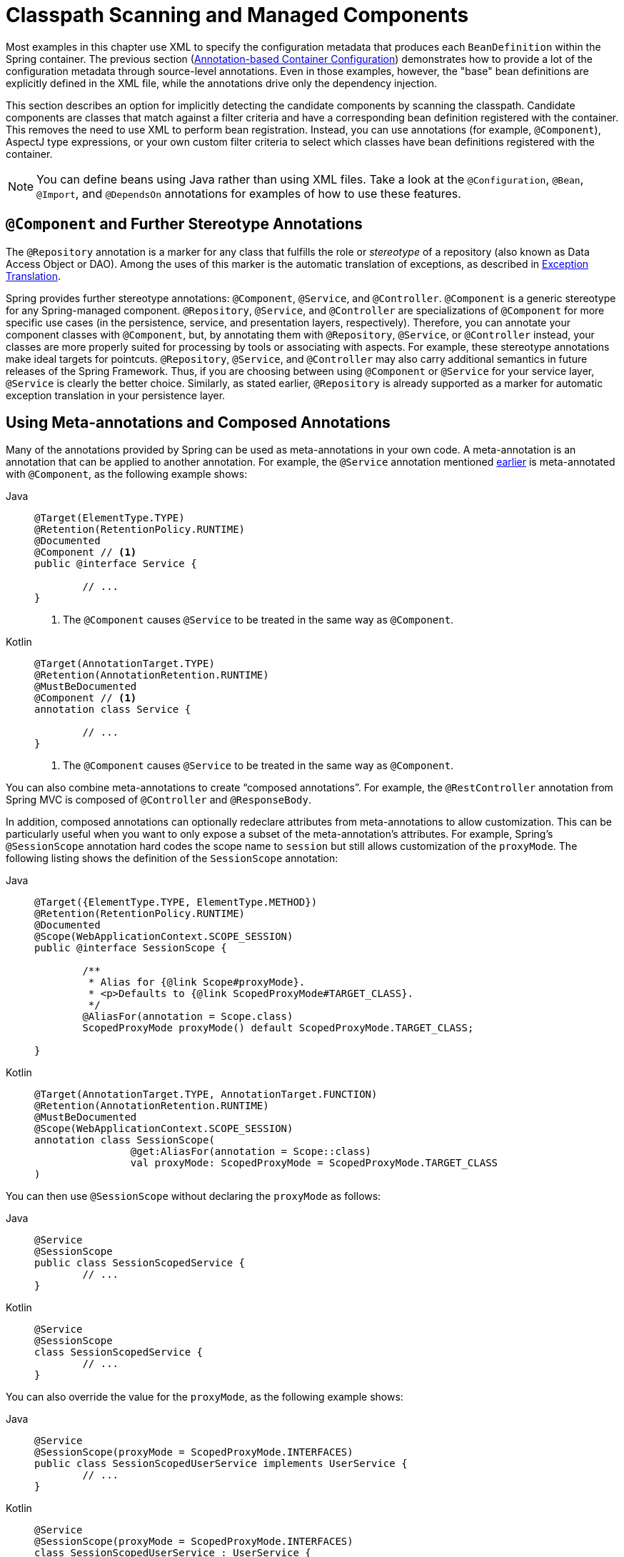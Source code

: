 [[beans-classpath-scanning]]
= Classpath Scanning and Managed Components

Most examples in this chapter use XML to specify the configuration metadata that
produces each `BeanDefinition` within the Spring container. The previous section
(xref:core/beans/annotation-config.adoc[Annotation-based Container Configuration])
demonstrates how to provide a lot of the configuration metadata through source-level
annotations. Even in those examples, however, the "base" bean definitions are explicitly
defined in the XML file, while the annotations drive only the dependency injection.

This section describes an option for implicitly detecting the candidate components by
scanning the classpath. Candidate components are classes that match against a filter
criteria and have a corresponding bean definition registered with the container.
This removes the need to use XML to perform bean registration. Instead, you can use
annotations (for example, `@Component`), AspectJ type expressions, or your own
custom filter criteria to select which classes have bean definitions registered with
the container.

[NOTE]
====
You can define beans using Java rather than using XML files. Take a look at the
`@Configuration`, `@Bean`, `@Import`, and `@DependsOn` annotations for examples
of how to use these features.
====


[[beans-stereotype-annotations]]
== `@Component` and Further Stereotype Annotations

The `@Repository` annotation is a marker for any class that fulfills the role or
_stereotype_ of a repository (also known as Data Access Object or DAO). Among the uses
of this marker is the automatic translation of exceptions, as described in
xref:data-access/orm/general.adoc#orm-exception-translation[Exception Translation].

Spring provides further stereotype annotations: `@Component`, `@Service`, and
`@Controller`. `@Component` is a generic stereotype for any Spring-managed component.
`@Repository`, `@Service`, and `@Controller` are specializations of `@Component` for
more specific use cases (in the persistence, service, and presentation
layers, respectively). Therefore, you can annotate your component classes with
`@Component`, but, by annotating them with `@Repository`, `@Service`, or `@Controller`
instead, your classes are more properly suited for processing by tools or associating
with aspects. For example, these stereotype annotations make ideal targets for
pointcuts. `@Repository`, `@Service`, and `@Controller` may also
carry additional semantics in future releases of the Spring Framework. Thus, if you are
choosing between using `@Component` or `@Service` for your service layer, `@Service` is
clearly the better choice. Similarly, as stated earlier, `@Repository` is already
supported as a marker for automatic exception translation in your persistence layer.


[[beans-meta-annotations]]
== Using Meta-annotations and Composed Annotations

Many of the annotations provided by Spring can be used as meta-annotations in your
own code. A meta-annotation is an annotation that can be applied to another annotation.
For example, the `@Service` annotation mentioned xref:core/beans/classpath-scanning.adoc#beans-stereotype-annotations[earlier]
is meta-annotated with `@Component`, as the following example shows:

[tabs]
======
Java::
+
[source,java,indent=0,subs="verbatim,quotes"]
----
	@Target(ElementType.TYPE)
	@Retention(RetentionPolicy.RUNTIME)
	@Documented
	@Component // <1>
	public @interface Service {

		// ...
	}
----
<1> The `@Component` causes `@Service` to be treated in the same way as `@Component`.

Kotlin::
+
[source,kotlin,indent=0,subs="verbatim,quotes"]
----
	@Target(AnnotationTarget.TYPE)
	@Retention(AnnotationRetention.RUNTIME)
	@MustBeDocumented
	@Component // <1>
	annotation class Service {

		// ...
	}
----
<1> The `@Component` causes `@Service` to be treated in the same way as `@Component`.
======

You can also combine meta-annotations to create "`composed annotations`". For example,
the `@RestController` annotation from Spring MVC is composed of `@Controller` and
`@ResponseBody`.

In addition, composed annotations can optionally redeclare attributes from
meta-annotations to allow customization. This can be particularly useful when you
want to only expose a subset of the meta-annotation's attributes. For example, Spring's
`@SessionScope` annotation hard codes the scope name to `session` but still allows
customization of the `proxyMode`. The following listing shows the definition of the
`SessionScope` annotation:

[tabs]
======
Java::
+
[source,java,indent=0,subs="verbatim,quotes"]
----
	@Target({ElementType.TYPE, ElementType.METHOD})
	@Retention(RetentionPolicy.RUNTIME)
	@Documented
	@Scope(WebApplicationContext.SCOPE_SESSION)
	public @interface SessionScope {

		/**
		 * Alias for {@link Scope#proxyMode}.
		 * <p>Defaults to {@link ScopedProxyMode#TARGET_CLASS}.
		 */
		@AliasFor(annotation = Scope.class)
		ScopedProxyMode proxyMode() default ScopedProxyMode.TARGET_CLASS;

	}
----

Kotlin::
+
[source,kotlin,indent=0,subs="verbatim,quotes"]
----
	@Target(AnnotationTarget.TYPE, AnnotationTarget.FUNCTION)
	@Retention(AnnotationRetention.RUNTIME)
	@MustBeDocumented
	@Scope(WebApplicationContext.SCOPE_SESSION)
	annotation class SessionScope(
			@get:AliasFor(annotation = Scope::class)
			val proxyMode: ScopedProxyMode = ScopedProxyMode.TARGET_CLASS
	)
----
======

You can then use `@SessionScope` without declaring the `proxyMode` as follows:

[tabs]
======
Java::
+
[source,java,indent=0,subs="verbatim,quotes"]
----
	@Service
	@SessionScope
	public class SessionScopedService {
		// ...
	}
----

Kotlin::
+
[source,kotlin,indent=0,subs="verbatim,quotes"]
----
	@Service
	@SessionScope
	class SessionScopedService {
		// ...
	}
----
======

You can also override the value for the `proxyMode`, as the following example shows:

[tabs]
======
Java::
+
[source,java,indent=0,subs="verbatim,quotes"]
----
	@Service
	@SessionScope(proxyMode = ScopedProxyMode.INTERFACES)
	public class SessionScopedUserService implements UserService {
		// ...
	}
----

Kotlin::
+
[source,kotlin,indent=0,subs="verbatim,quotes"]
----
	@Service
	@SessionScope(proxyMode = ScopedProxyMode.INTERFACES)
	class SessionScopedUserService : UserService {
		// ...
	}
----
======

For further details, see the
{spring-framework-wiki}/Spring-Annotation-Programming-Model[Spring Annotation Programming Model]
wiki page.


[[beans-scanning-autodetection]]
== Automatically Detecting Classes and Registering Bean Definitions

Spring can automatically detect stereotyped classes and register corresponding
`BeanDefinition` instances with the `ApplicationContext`. For example, the following two classes
are eligible for such autodetection:

[tabs]
======
Java::
+
[source,java,indent=0,subs="verbatim,quotes"]
----
	@Service
	public class SimpleMovieLister {

		private MovieFinder movieFinder;

		public SimpleMovieLister(MovieFinder movieFinder) {
			this.movieFinder = movieFinder;
		}
	}
----

Kotlin::
+
[source,kotlin,indent=0,subs="verbatim,quotes"]
----
	@Service
	class SimpleMovieLister(private val movieFinder: MovieFinder)
----
======

[tabs]
======
Java::
+
[source,java,indent=0,subs="verbatim,quotes"]
----
	@Repository
	public class JpaMovieFinder implements MovieFinder {
		// implementation elided for clarity
	}
----

Kotlin::
+
[source,kotlin,indent=0,subs="verbatim,quotes"]
----
	@Repository
	class JpaMovieFinder : MovieFinder {
		// implementation elided for clarity
	}
----
======


To autodetect these classes and register the corresponding beans, you need to add
`@ComponentScan` to your `@Configuration` class, where the `basePackages` attribute
is a common parent package for the two classes. (Alternatively, you can specify a
comma- or semicolon- or space-separated list that includes the parent package of each class.)

[tabs]
======
Java::
+
[source,java,indent=0,subs="verbatim,quotes"]
----
	@Configuration
	@ComponentScan(basePackages = "org.example")
	public class AppConfig  {
		// ...
	}
----

Kotlin::
+
[source,kotlin,indent=0,subs="verbatim,quotes"]
----
	@Configuration
	@ComponentScan(basePackages = ["org.example"])
	class AppConfig  {
		// ...
	}
----
======

NOTE: For brevity, the preceding example could have used the `value` attribute of the
annotation (that is, `@ComponentScan("org.example")`).

The following alternative uses XML:

[source,xml,indent=0,subs="verbatim,quotes"]
----
	<?xml version="1.0" encoding="UTF-8"?>
	<beans xmlns="http://www.springframework.org/schema/beans"
		xmlns:xsi="http://www.w3.org/2001/XMLSchema-instance"
		xmlns:context="http://www.springframework.org/schema/context"
		xsi:schemaLocation="http://www.springframework.org/schema/beans
			https://www.springframework.org/schema/beans/spring-beans.xsd
			http://www.springframework.org/schema/context
			https://www.springframework.org/schema/context/spring-context.xsd">

		<context:component-scan base-package="org.example"/>

	</beans>
----

TIP: The use of `<context:component-scan>` implicitly enables the functionality of
`<context:annotation-config>`. There is usually no need to include the
`<context:annotation-config>` element when using `<context:component-scan>`.

[NOTE]
====
The scanning of classpath packages requires the presence of corresponding directory
entries in the classpath. When you build JARs with Ant, make sure that you do not
activate the files-only switch of the JAR task. Also, classpath directories may not be
exposed based on security policies in some environments -- for example, standalone apps on
JDK 1.7.0_45 and higher (which requires 'Trusted-Library' setup in your manifests -- see
{stackoverflow-questions}/19394570/java-jre-7u45-breaks-classloader-getresources).

On the module path (Java Module System), Spring's classpath scanning generally works as
expected. However, make sure that your component classes are exported in your `module-info`
descriptors. If you expect Spring to invoke non-public members of your classes, make
sure that they are 'opened' (that is, that they use an `opens` declaration instead of an
`exports` declaration in your `module-info` descriptor).
====

Furthermore, the `AutowiredAnnotationBeanPostProcessor` and
`CommonAnnotationBeanPostProcessor` are both implicitly included when you use the
component-scan element. That means that the two components are autodetected and
wired together -- all without any bean configuration metadata provided in XML.

NOTE: You can disable the registration of `AutowiredAnnotationBeanPostProcessor` and
`CommonAnnotationBeanPostProcessor` by including the `annotation-config` attribute
with a value of `false`.


[[beans-scanning-filters]]
== Using Filters to Customize Scanning

By default, classes annotated with `@Component`, `@Repository`, `@Service`, `@Controller`,
`@Configuration`, or a custom annotation that itself is annotated with `@Component` are
the only detected candidate components. However, you can modify and extend this behavior
by applying custom filters. Add them as `includeFilters` or `excludeFilters` attributes of
the `@ComponentScan` annotation (or as `<context:include-filter />` or
`<context:exclude-filter />` child elements of the `<context:component-scan>` element in
XML configuration). Each filter element requires the `type` and `expression` attributes.
The following table describes the filtering options:

[[beans-scanning-filters-tbl]]
.Filter Types
|===
| Filter Type| Example Expression| Description

| annotation (default)
| `org.example.SomeAnnotation`
| An annotation to be _present_ or _meta-present_ at the type level in target components.

| assignable
| `org.example.SomeClass`
| A class (or interface) that the target components are assignable to (extend or implement).

| aspectj
| `org.example..*Service+`
| An AspectJ type expression to be matched by the target components.

| regex
| `org\.example\.Default.*`
| A regex expression to be matched by the target components' class names.

| custom
| `org.example.MyTypeFilter`
| A custom implementation of the `org.springframework.core.type.TypeFilter` interface.
|===

The following example shows the configuration ignoring all `@Repository` annotations
and using "`stub`" repositories instead:

[tabs]
======
Java::
+
[source,java,indent=0,subs="verbatim,quotes"]
----
	@Configuration
	@ComponentScan(basePackages = "org.example",
			includeFilters = @Filter(type = FilterType.REGEX, pattern = ".*Stub.*Repository"),
			excludeFilters = @Filter(Repository.class))
	public class AppConfig {
		// ...
	}
----

Kotlin::
+
[source,kotlin,indent=0,subs="verbatim,quotes"]
----
	@Configuration
	@ComponentScan(basePackages = ["org.example"],
			includeFilters = [Filter(type = FilterType.REGEX, pattern = [".*Stub.*Repository"])],
			excludeFilters = [Filter(Repository::class)])
	class AppConfig {
		// ...
	}
----
======

The following listing shows the equivalent XML:

[source,xml,indent=0,subs="verbatim,quotes"]
----
	<beans>
		<context:component-scan base-package="org.example">
			<context:include-filter type="regex"
					expression=".*Stub.*Repository"/>
			<context:exclude-filter type="annotation"
					expression="org.springframework.stereotype.Repository"/>
		</context:component-scan>
	</beans>
----

NOTE: You can also disable the default filters by setting `useDefaultFilters=false` on the
annotation or by providing `use-default-filters="false"` as an attribute of the
`<component-scan/>` element. This effectively disables automatic detection of classes
annotated or meta-annotated with `@Component`, `@Repository`, `@Service`, `@Controller`,
`@RestController`, or `@Configuration`.


[[beans-factorybeans-annotations]]
== Defining Bean Metadata within Components

Spring components can also contribute bean definition metadata to the container. You can do
this with the same `@Bean` annotation used to define bean metadata within `@Configuration`
annotated classes. The following example shows how to do so:

[tabs]
======
Java::
+
[source,java,indent=0,subs="verbatim,quotes"]
----
	@Component
	public class FactoryMethodComponent {

		@Bean
		@Qualifier("public")
		public TestBean publicInstance() {
			return new TestBean("publicInstance");
		}

		public void doWork() {
			// Component method implementation omitted
		}
	}
----

Kotlin::
+
[source,kotlin,indent=0,subs="verbatim,quotes"]
----
	@Component
	class FactoryMethodComponent {

		@Bean
		@Qualifier("public")
		fun publicInstance() = TestBean("publicInstance")

		fun doWork() {
			// Component method implementation omitted
		}
	}
----
======

The preceding class is a Spring component that has application-specific code in its
`doWork()` method. However, it also contributes a bean definition that has a factory
method referring to the method `publicInstance()`. The `@Bean` annotation identifies the
factory method and other bean definition properties, such as a qualifier value through
the `@Qualifier` annotation. Other method-level annotations that can be specified are
`@Scope`, `@Lazy`, and custom qualifier annotations.

[[beans-factorybeans-annotations-lazy-injection-points]]
[TIP]
====
In addition to its role for component initialization, you can also place the `@Lazy`
annotation on injection points marked with `@Autowired` or `@Inject`. In this context,
it leads to the injection of a lazy-resolution proxy. However, such a proxy approach
is rather limited. For sophisticated lazy interactions, in particular in combination
with optional dependencies, we recommend `ObjectProvider<MyTargetBean>` instead.
====

Autowired fields and methods are supported, as previously discussed, with additional
support for autowiring of `@Bean` methods. The following example shows how to do so:

[tabs]
======
Java::
+
[source,java,indent=0,subs="verbatim,quotes"]
----
	@Component
	public class FactoryMethodComponent {

		private static int i;

		@Bean
		@Qualifier("public")
		public TestBean publicInstance() {
			return new TestBean("publicInstance");
		}

		// use of a custom qualifier and autowiring of method parameters
		@Bean
		protected TestBean protectedInstance(
				@Qualifier("public") TestBean spouse,
				@Value("#{privateInstance.age}") String country) {
			TestBean tb = new TestBean("protectedInstance", 1);
			tb.setSpouse(spouse);
			tb.setCountry(country);
			return tb;
		}

		@Bean
		private TestBean privateInstance() {
			return new TestBean("privateInstance", i++);
		}

		@Bean
		@RequestScope
		public TestBean requestScopedInstance() {
			return new TestBean("requestScopedInstance", 3);
		}
	}
----

Kotlin::
+
[source,kotlin,indent=0,subs="verbatim,quotes"]
----
	@Component
	class FactoryMethodComponent {

		companion object {
			private var i: Int = 0
		}

		@Bean
		@Qualifier("public")
		fun publicInstance() = TestBean("publicInstance")

		// use of a custom qualifier and autowiring of method parameters
		@Bean
		protected fun protectedInstance(
				@Qualifier("public") spouse: TestBean,
				@Value("#{privateInstance.age}") country: String) = TestBean("protectedInstance", 1).apply {
			this.spouse = spouse
			this.country = country
		}

		@Bean
		private fun privateInstance() = TestBean("privateInstance", i++)

		@Bean
		@RequestScope
		fun requestScopedInstance() = TestBean("requestScopedInstance", 3)
	}
----
======

The example autowires the `String` method parameter `country` to the value of the `age`
property on another bean named `privateInstance`. A Spring Expression Language element
defines the value of the property through the notation `#{ <expression> }`. For `@Value`
annotations, an expression resolver is preconfigured to look for bean names when
resolving expression text.

As of Spring Framework 4.3, you may also declare a factory method parameter of type
`InjectionPoint` (or its more specific subclass: `DependencyDescriptor`) to
access the requesting injection point that triggers the creation of the current bean.
Note that this applies only to the actual creation of bean instances, not to the
injection of existing instances. As a consequence, this feature makes most sense for
beans of prototype scope. For other scopes, the factory method only ever sees the
injection point that triggered the creation of a new bean instance in the given scope
(for example, the dependency that triggered the creation of a lazy singleton bean).
You can use the provided injection point metadata with semantic care in such scenarios.
The following example shows how to use `InjectionPoint`:

[tabs]
======
Java::
+
[source,java,indent=0,subs="verbatim,quotes"]
----
	@Component
	public class FactoryMethodComponent {

		@Bean @Scope("prototype")
		public TestBean prototypeInstance(InjectionPoint injectionPoint) {
			return new TestBean("prototypeInstance for " + injectionPoint.getMember());
		}
	}
----

Kotlin::
+
[source,kotlin,indent=0,subs="verbatim,quotes"]
----
	@Component
	class FactoryMethodComponent {

		@Bean
		@Scope("prototype")
		fun prototypeInstance(injectionPoint: InjectionPoint) =
				TestBean("prototypeInstance for ${injectionPoint.member}")
	}
----
======

The `@Bean` methods in a regular Spring component are processed differently than their
counterparts inside a Spring `@Configuration` class. The difference is that `@Component`
classes are not enhanced with CGLIB to intercept the invocation of methods and fields.
CGLIB proxying is the means by which invoking methods or fields within `@Bean` methods
in `@Configuration` classes creates bean metadata references to collaborating objects.
Such methods are not invoked with normal Java semantics but rather go through the
container in order to provide the usual lifecycle management and proxying of Spring
beans, even when referring to other beans through programmatic calls to `@Bean` methods.
In contrast, invoking a method or field in a `@Bean` method within a plain `@Component`
class has standard Java semantics, with no special CGLIB processing or other
constraints applying.

[NOTE]
====
You may declare `@Bean` methods as `static`, allowing for them to be called without
creating their containing configuration class as an instance. This makes particular
sense when defining post-processor beans (for example, of type `BeanFactoryPostProcessor`
or `BeanPostProcessor`), since such beans get initialized early in the container
lifecycle and should avoid triggering other parts of the configuration at that point.

Calls to static `@Bean` methods never get intercepted by the container, not even within
`@Configuration` classes (as described earlier in this section), due to technical
limitations: CGLIB subclassing can override only non-static methods. As a consequence,
a direct call to another `@Bean` method has standard Java semantics, resulting
in an independent instance being returned straight from the factory method itself.

The Java language visibility of `@Bean` methods does not have an immediate impact on
the resulting bean definition in Spring's container. You can freely declare your
factory methods as you see fit in non-`@Configuration` classes and also for static
methods anywhere. However, regular `@Bean` methods in `@Configuration` classes need
to be overridable -- that is, they must not be declared as `private` or `final`.

`@Bean` methods are also discovered on base classes of a given component or
configuration class, as well as on Java 8 default methods declared in interfaces
implemented by the component or configuration class. This allows for a lot of
flexibility in composing complex configuration arrangements, with even multiple
inheritance being possible through Java 8 default methods as of Spring 4.2.

Finally, a single class may hold multiple `@Bean` methods for the same
bean, as an arrangement of multiple factory methods to use depending on available
dependencies at runtime. This is the same algorithm as for choosing the "`greediest`"
constructor or factory method in other configuration scenarios: The variant with
the largest number of satisfiable dependencies is picked at construction time,
analogous to how the container selects between multiple `@Autowired` constructors.
====


[[beans-scanning-name-generator]]
== Naming Autodetected Components

When a component is autodetected as part of the scanning process, its bean name is
generated by the `BeanNameGenerator` strategy known to that scanner.

By default, the `AnnotationBeanNameGenerator` is used. For Spring
xref:core/beans/classpath-scanning.adoc#beans-stereotype-annotations[stereotype annotations],
if you supply a name via the annotation's `value` attribute that name will be used as
the name in the corresponding bean definition. This convention also applies when the
`@jakarta.inject.Named` annotation is used instead of Spring stereotype annotations.

As of Spring Framework 6.1, the name of the annotation attribute that is used to specify
the bean name is no longer required to be `value`. Custom stereotype annotations can
declare an attribute with a different name (such as `name`) and annotate that attribute
with `@AliasFor(annotation = Component.class, attribute = "value")`. See the source code
declaration of `ControllerAdvice#name()` for a concrete example.

[WARNING]
====
As of Spring Framework 6.1, support for convention-based stereotype names is deprecated
and will be removed in a future version of the framework. Consequently, custom stereotype
annotations must use `@AliasFor` to declare an explicit alias for the `value` attribute
in `@Component`. See the source code declaration of `Repository#value()` and
`ControllerAdvice#name()` for concrete examples.
====

If an explicit bean name cannot be derived from such an annotation or for any other
detected component (such as those discovered by custom filters), the default bean name
generator returns the uncapitalized non-qualified class name. For example, if the
following component classes were detected, the names would be `myMovieLister` and
`movieFinderImpl`.

[tabs]
======
Java::
+
[source,java,indent=0,subs="verbatim,quotes"]
----
	@Service("myMovieLister")
	public class SimpleMovieLister {
		// ...
	}
----

Kotlin::
+
[source,kotlin,indent=0,subs="verbatim,quotes"]
----
	@Service("myMovieLister")
	class SimpleMovieLister {
		// ...
	}
----
======

[tabs]
======
Java::
+
[source,java,indent=0,subs="verbatim,quotes"]
----
	@Repository
	public class MovieFinderImpl implements MovieFinder {
		// ...
	}
----

Kotlin::
+
[source,kotlin,indent=0,subs="verbatim,quotes"]
----
	@Repository
	class MovieFinderImpl : MovieFinder {
		// ...
	}
----
======

If you do not want to rely on the default bean-naming strategy, you can provide a custom
bean-naming strategy. First, implement the
{spring-framework-api}/beans/factory/support/BeanNameGenerator.html[`BeanNameGenerator`]
interface, and be sure to include a default no-arg constructor. Then, provide the fully
qualified class name when configuring the scanner, as the following example annotation
and bean definition show.

TIP: If you run into naming conflicts due to multiple autodetected components having the
same non-qualified class name (i.e., classes with identical names but residing in
different packages), you may need to configure a `BeanNameGenerator` that defaults to the
fully qualified class name for the generated bean name. The
`FullyQualifiedAnnotationBeanNameGenerator` located in package
`org.springframework.context.annotation` can be used for such purposes.

[tabs]
======
Java::
+
[source,java,indent=0,subs="verbatim,quotes"]
----
	@Configuration
	@ComponentScan(basePackages = "org.example", nameGenerator = MyNameGenerator.class)
	public class AppConfig {
		// ...
	}
----

Kotlin::
+
[source,kotlin,indent=0,subs="verbatim,quotes"]
----
	@Configuration
	@ComponentScan(basePackages = ["org.example"], nameGenerator = MyNameGenerator::class)
	class AppConfig {
		// ...
	}
----
======

[source,xml,indent=0,subs="verbatim,quotes"]
----
	<beans>
		<context:component-scan base-package="org.example"
			name-generator="org.example.MyNameGenerator" />
	</beans>
----

As a general rule, consider specifying the name with the annotation whenever other
components may be making explicit references to it. On the other hand, the
auto-generated names are adequate whenever the container is responsible for wiring.


[[beans-scanning-scope-resolver]]
== Providing a Scope for Autodetected Components

As with Spring-managed components in general, the default and most common scope for
autodetected components is `singleton`. However, sometimes you need a different scope
that can be specified by the `@Scope` annotation. You can provide the name of the
scope within the annotation, as the following example shows:

[tabs]
======
Java::
+
[source,java,indent=0,subs="verbatim,quotes"]
----
	@Scope("prototype")
	@Repository
	public class MovieFinderImpl implements MovieFinder {
		// ...
	}
----

Kotlin::
+
[source,kotlin,indent=0,subs="verbatim,quotes"]
----
	@Scope("prototype")
	@Repository
	class MovieFinderImpl : MovieFinder {
		// ...
	}
----
======

NOTE: `@Scope` annotations are only introspected on the concrete bean class (for annotated
components) or the factory method (for `@Bean` methods). In contrast to XML bean
definitions, there is no notion of bean definition inheritance, and inheritance
hierarchies at the class level are irrelevant for metadata purposes.

For details on web-specific scopes such as "`request`" or "`session`" in a Spring context,
see xref:core/beans/factory-scopes.adoc#beans-factory-scopes-other[Request, Session, Application, and WebSocket Scopes].
As with the pre-built annotations for those scopes, you may also compose your own scoping
annotations by using Spring's meta-annotation approach: for example, a custom annotation
meta-annotated with `@Scope("prototype")`, possibly also declaring a custom scoped-proxy mode.

NOTE: To provide a custom strategy for scope resolution rather than relying on the
annotation-based approach, you can implement the
{spring-framework-api}/context/annotation/ScopeMetadataResolver.html[`ScopeMetadataResolver`]
interface. Be sure to include a default no-arg constructor. Then you can provide the
fully qualified class name when configuring the scanner, as the following example of both
an annotation and a bean definition shows:

[tabs]
======
Java::
+
[source,java,indent=0,subs="verbatim,quotes"]
----
	@Configuration
	@ComponentScan(basePackages = "org.example", scopeResolver = MyScopeResolver.class)
	public class AppConfig {
		// ...
	}
----

Kotlin::
+
[source,kotlin,indent=0,subs="verbatim,quotes"]
----
	@Configuration
	@ComponentScan(basePackages = ["org.example"], scopeResolver = MyScopeResolver::class)
	class AppConfig {
		// ...
	}
----
======

[source,xml,indent=0,subs="verbatim,quotes"]
----
	<beans>
		<context:component-scan base-package="org.example" scope-resolver="org.example.MyScopeResolver"/>
	</beans>
----

When using certain non-singleton scopes, it may be necessary to generate proxies for the
scoped objects. The reasoning is described in
xref:core/beans/factory-scopes.adoc#beans-factory-scopes-other-injection[Scoped Beans as Dependencies].
For this purpose, a scoped-proxy attribute is available on the component-scan
element. The three possible values are: `no`, `interfaces`, and `targetClass`. For example,
the following configuration results in standard JDK dynamic proxies:

[tabs]
======
Java::
+
[source,java,indent=0,subs="verbatim,quotes"]
----
	@Configuration
	@ComponentScan(basePackages = "org.example", scopedProxy = ScopedProxyMode.INTERFACES)
	public class AppConfig {
		// ...
	}
----

Kotlin::
+
[source,kotlin,indent=0,subs="verbatim,quotes"]
----
	@Configuration
	@ComponentScan(basePackages = ["org.example"], scopedProxy = ScopedProxyMode.INTERFACES)
	class AppConfig {
		// ...
	}
----
======

[source,xml,indent=0,subs="verbatim,quotes"]
----
	<beans>
		<context:component-scan base-package="org.example" scoped-proxy="interfaces"/>
	</beans>
----


[[beans-scanning-qualifiers]]
== Providing Qualifier Metadata with Annotations

The `@Qualifier` annotation is discussed in
xref:core/beans/annotation-config/autowired-qualifiers.adoc[Fine-tuning Annotation-based Autowiring with Qualifiers].
The examples in that section demonstrate the use of the `@Qualifier` annotation and
custom qualifier annotations to provide fine-grained control when you resolve autowire
candidates. Because those examples were based on XML bean definitions, the qualifier
metadata was provided on the candidate bean definitions by using the `qualifier` or `meta`
child elements of the `bean` element in the XML. When relying upon classpath scanning for
auto-detection of components, you can provide the qualifier metadata with type-level
annotations on the candidate class. The following three examples demonstrate this
technique:

[tabs]
======
Java::
+
[source,java,indent=0,subs="verbatim,quotes"]
----
	@Component
	@Qualifier("Action")
	public class ActionMovieCatalog implements MovieCatalog {
		// ...
	}
----

Kotlin::
+
[source,kotlin,indent=0,subs="verbatim,quotes"]
----
	@Component
	@Qualifier("Action")
	class ActionMovieCatalog : MovieCatalog
----
======

[tabs]
======
Java::
+
[source,java,indent=0,subs="verbatim,quotes"]
----
	@Component
	@Genre("Action")
	public class ActionMovieCatalog implements MovieCatalog {
		// ...
	}
----

Kotlin::
+
[source,kotlin,indent=0,subs="verbatim,quotes"]
----
	@Component
	@Genre("Action")
	class ActionMovieCatalog : MovieCatalog {
		// ...
	}
----
======

[tabs]
======
Java::
+
[source,java,indent=0,subs="verbatim,quotes"]
----
	@Component
	@Offline
	public class CachingMovieCatalog implements MovieCatalog {
		// ...
	}
----

Kotlin::
+
[source,kotlin,indent=0,subs="verbatim,quotes"]
----
@Component
@Offline
class CachingMovieCatalog : MovieCatalog {
	// ...
}
----
======

NOTE: As with most annotation-based alternatives, keep in mind that the annotation metadata is
bound to the class definition itself, while the use of XML allows for multiple beans
of the same type to provide variations in their qualifier metadata, because that
metadata is provided per-instance rather than per-class.
